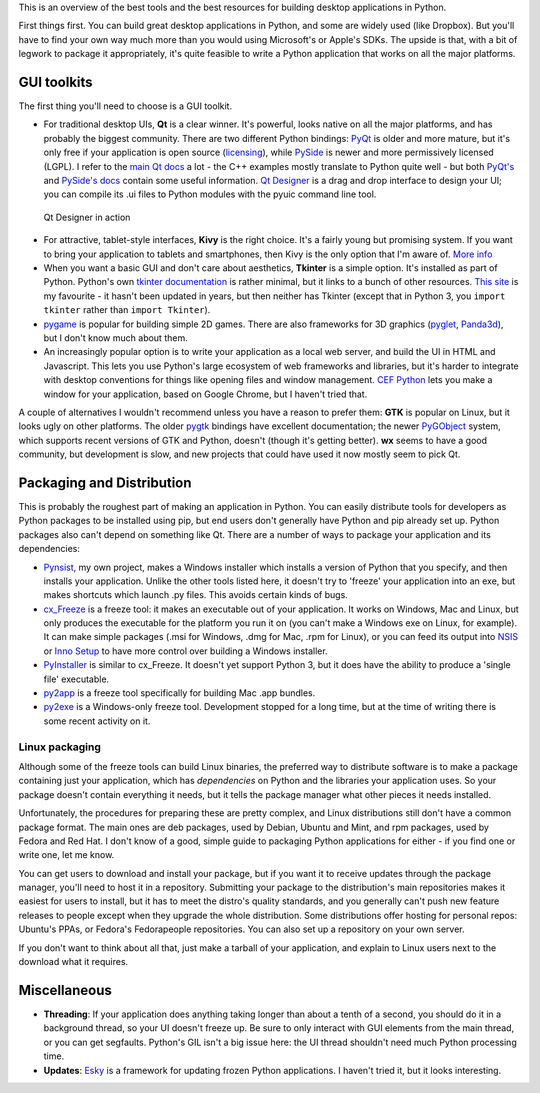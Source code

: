 .. title: So you want to write a desktop app in Python
.. slug: so-you-want-to-write-a-desktop-app-in-python
.. date: 2014-06-16 23:55:03 UTC
.. tags: 
.. link: 
.. description: 
.. type: text

This is an overview of the best tools and the best resources for building
desktop applications in Python.

First things first. You can build great desktop applications in Python, and some
are widely used (like Dropbox). But you'll have to find your own way much more
than you would using Microsoft's or Apple's SDKs. The upside is that, with a bit
of legwork to package it appropriately, it's quite feasible to write a Python
application that works on all the major platforms.

GUI toolkits
------------

The first thing you'll need to choose is a GUI toolkit.

.. image:: /images/QtLogo.png
   :align: right
   :alt: Qt logo

- For traditional desktop UIs, **Qt** is a clear winner. It's powerful, looks
  native on all the major platforms, and has probably the biggest community.
  There are two different Python bindings: `PyQt <http://www.riverbankcomputing.com/software/pyqt/intro>`_
  is older and more mature, but it's only free if your application is open source
  (`licensing <http://www.riverbankcomputing.com/software/pyqt/license>`_), while
  `PySide <http://qt-project.org/wiki/PySide>`_ is newer and more permissively
  licensed (LGPL). I refer to the `main Qt docs <http://qt-project.org/doc/>`_
  a lot - the C++ examples mostly translate to Python quite well - but both `PyQt's
  <http://pyqt.sourceforge.net/Docs/PyQt4/index.html>`_ and `PySide's docs
  <http://qt-project.org/wiki/PySideDocumentation>`_ contain some useful information.
  `Qt Designer <http://qt-project.org/doc/qt-4.8/designer-manual.html>`_ is
  a drag and drop interface to design your UI; you can compile its .ui files
  to Python modules with the pyuic command line tool.

.. figure:: /images/Qt_Designer.png

   Qt Designer in action

.. image:: /images/kivy-logo.png
   :align: right
   :height: 64px
   :alt: Kivy logo

- For attractive, tablet-style interfaces, **Kivy** is the
  right choice. It's a fairly young but promising system. If you want to bring
  your application to tablets and smartphones, then Kivy is the only option
  that I'm aware of. `More info <http://kivy.org/>`_
- When you want a basic GUI and don't care about aesthetics, **Tkinter** is a
  simple option. It's installed as part of Python. Python's own `tkinter documentation
  <https://docs.python.org/3/library/tkinter.html>`_ is rather minimal, but it
  links to a bunch of other resources. `This site <http://effbot.org/tkinterbook/>`_
  is my favourite - it hasn't been updated in years, but then neither has Tkinter
  (except that in Python 3, you ``import tkinter`` rather than ``import Tkinter``).
- `pygame <http://pygame.org/>`_ is popular for building simple 2D games. There
  are also frameworks for 3D graphics (`pyglet <http://www.pyglet.org/>`_,
  `Panda3d <https://www.panda3d.org/>`_), but I don't know much about them.
- An increasingly popular option is to write your application as a local web
  server, and build the UI in HTML and Javascript. This lets you use Python's
  large ecosystem of web frameworks and libraries, but it's harder to integrate
  with desktop conventions for things like opening files and window management.
  `CEF Python <https://code.google.com/p/cefpython/>`_ lets you make a window
  for your application, based on Google Chrome, but I haven't tried that.

A couple of alternatives I wouldn't recommend unless you have a reason to prefer
them: **GTK** is popular on Linux, but it
looks ugly on other platforms. The older `pygtk <http://www.pygtk.org/>`_
bindings have excellent documentation; the newer `PyGObject <https://wiki.gnome.org/Projects/PyGObject>`_
system, which supports recent versions of GTK and Python, doesn't (though it's
getting better). **wx** seems to have a good community, but development is slow,
and new projects that could have used it now mostly seem to pick Qt.

Packaging and Distribution
--------------------------

This is probably the roughest part of making an application in Python. You can
easily distribute tools for developers as Python packages to be installed using
pip, but end users don't generally have Python and pip already set up. Python
packages also can't depend on something like Qt. There are a number of ways to
package your application and its dependencies:

- `Pynsist <http://pynsist.readthedocs.org/>`_, my own project, makes
  a Windows installer which installs a version of Python that you specify, and
  then installs your application. Unlike the other tools listed here, it doesn't
  try to 'freeze' your application into an exe, but makes shortcuts which launch
  .py files. This avoids certain kinds of bugs.
- `cx_Freeze <http://cx-freeze.sourceforge.net/>`_ is a freeze tool:
  it makes an executable out of your application. It works on Windows, Mac and
  Linux, but only produces the executable for the platform you run it on (you
  can't make a Windows exe on Linux, for example).
  It can make simple packages (.msi for Windows, .dmg for Mac, .rpm for Linux),
  or you can feed its output into `NSIS <http://nsis.sourceforge.net/>`_ or
  `Inno Setup <http://www.jrsoftware.org/isinfo.php>`_ to have more control over
  building a Windows installer.
- `PyInstaller <http://www.pyinstaller.org/>`_ is similar to cx_Freeze.
  It doesn't yet support Python 3, but it does have the ability to produce a
  'single file' executable.
- `py2app <http://pythonhosted.org/py2app/>`_ is a freeze tool specifically
  for building Mac .app bundles.
- `py2exe <http://www.py2exe.org/>`_ is a Windows-only freeze tool.
  Development stopped for a long time, but at the time of writing there is some
  recent activity on it.

Linux packaging
~~~~~~~~~~~~~~~

Although some of the freeze tools can build Linux binaries, the preferred way to
distribute software is to make a package containing just your application, which
has *dependencies* on Python and the libraries your application uses. So your
package doesn't contain everything it needs, but it tells the package manager
what other pieces it needs installed.

Unfortunately, the procedures for preparing these are pretty complex, and Linux
distributions still don't have a common package format. The main ones are deb
packages, used by Debian, Ubuntu and Mint, and rpm packages, used by Fedora and
Red Hat. I don't know of a good, simple guide to packaging Python applications
for either - if you find one or write one, let me know.

You can get users to download and install your package, but if you want it to
receive updates through the package manager, you'll need to host it in a
repository. Submitting your package to the distribution's main repositories makes
it easiest for users to install, but it has to meet the distro's quality
standards, and you generally can't push new feature releases to people except when
they upgrade the whole distribution. Some distributions offer hosting for
personal repos: Ubuntu's PPAs, or Fedora's Fedorapeople repositories. You can
also set up a repository on your own server.

If you don't want to think about all that, just make a tarball of your application,
and explain to Linux users next to the download what it requires.

Miscellaneous
-------------

- **Threading**: If your application does anything taking longer than about a tenth
  of a second, you should do it in a background thread, so your UI doesn't freeze
  up. Be sure to only interact with GUI elements from the main thread, or you
  can get segfaults. Python's GIL isn't a big issue here: the UI thread shouldn't
  need much Python processing time.
- **Updates**: `Esky <https://pypi.python.org/pypi/esky>`_ is a framework for
  updating frozen Python applications. I haven't tried it, but it looks interesting.
